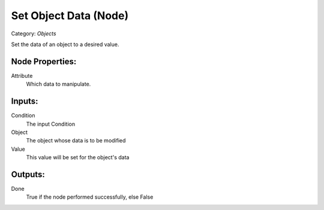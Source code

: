 Set Object Data (Node)
===========================================
Category: *Objects*

Set the data of an object to a desired value.

Node Properties:
----------------

Attribute
    Which data to manipulate.

Inputs:
-------

Condition
    The input Condition

Object
    The object whose data is to be modified

Value
    This value will be set for the object's data

Outputs:
--------

Done
    True if the node performed successfully, else False